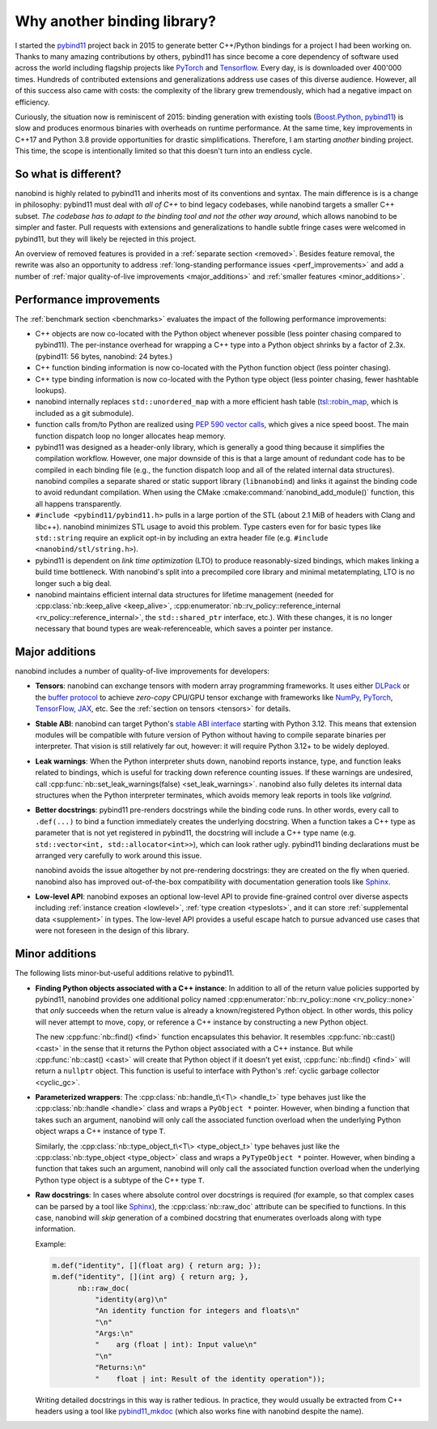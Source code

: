 .. _why:

.. cpp:namespace:: nanobind

Why another binding library?
============================

I started the `pybind11 <http://github.com/pybind/pybind11>`_ project back in
2015 to generate better C++/Python bindings for a project I had been working
on. Thanks to many amazing contributions by others, pybind11 has since become a
core dependency of software used across the world including flagship projects
like `PyTorch <https://pytorch.org>`_ and `Tensorflow
<https://www.tensorflow.org>`_. Every day, is is downloaded over 400'000 times.
Hundreds of contributed extensions and generalizations address use cases of
this diverse audience. However, all of this success also came with costs: the
complexity of the library grew tremendously, which had a negative impact on
efficiency.

Curiously, the situation now is reminiscent of 2015: binding generation with
existing tools (`Boost.Python <https://github.com/boostorg/python>`_, `pybind11
<http://github.com/pybind/pybind11>`_) is slow and produces enormous binaries
with overheads on runtime performance. At the same time, key improvements in
C++17 and Python 3.8 provide opportunities for drastic simplifications.
Therefore, I am starting *another* binding project. This time, the scope is
intentionally limited so that this doesn't turn into an endless cycle.

So what is different?
---------------------

nanobind is highly related to pybind11 and inherits most of its conventions
and syntax. The main difference is is a change in philosophy: pybind11 must
deal with *all of C++* to bind legacy codebases, while nanobind targets
a smaller C++ subset. *The codebase has to adapt to the binding tool and not
the other way around*, which allows nanobind to be simpler and faster. Pull
requests with extensions and generalizations to handle subtle fringe cases were
welcomed in pybind11, but they will likely be rejected in this project.

An overview of removed features is provided in a :ref:`separate section
<removed>`. Besides feature removal, the rewrite was also an opportunity to
address :ref:`long-standing performance issues <perf_improvements>` and add a
number of :ref:`major quality-of-live improvements <major_additions>` and
:ref:`smaller features <minor_additions>`.

.. _perf_improvements:

Performance improvements
------------------------

The :ref:`benchmark section <benchmarks>` evaluates the impact of the following
performance improvements:

- C++ objects are now co-located with the Python object whenever possible (less
  pointer chasing compared to pybind11). The per-instance overhead for wrapping
  a C++ type into a Python object shrinks by a factor of 2.3x. (pybind11: 56
  bytes, nanobind: 24 bytes.)

- C++ function binding information is now co-located with the Python
  function object (less pointer chasing).

- C++ type binding information is now co-located with the Python type object
  (less pointer chasing, fewer hashtable lookups).

- nanobind internally replaces ``std::unordered_map`` with a more efficient
  hash table (`tsl::robin_map <https://github.com/Tessil/robin-map>`_, which
  is included as a git submodule).

- function calls from/to Python are realized using `PEP 590 vector calls
  <https://www.python.org/dev/peps/pep-0590>`_, which gives a nice speed
  boost. The main function dispatch loop no longer allocates heap memory.

- pybind11 was designed as a header-only library, which is generally a good
  thing because it simplifies the compilation workflow. However, one major
  downside of this is that a large amount of redundant code has to be
  compiled in each binding file (e.g., the function dispatch loop and all of
  the related internal data structures). nanobind compiles a separate shared
  or static support library (``libnanobind``) and links it against the binding
  code to avoid redundant compilation. When using the CMake
  :cmake:command:`nanobind_add_module()` function, this all happens
  transparently.

- ``#include <pybind11/pybind11.h>`` pulls in a large portion of the STL
  (about 2.1 MiB of headers with Clang and libc++). nanobind minimizes STL
  usage to avoid this problem. Type casters even for for basic types like
  ``std::string`` require an explicit opt-in by including an extra header
  file (e.g. ``#include <nanobind/stl/string.h>``).

- pybind11 is dependent on *link time optimization* (LTO) to produce
  reasonably-sized bindings, which makes linking a build time bottleneck.
  With nanobind's split into a precompiled core library and minimal
  metatemplating, LTO is no longer such a big deal.

- nanobind maintains efficient internal data structures for lifetime management
  (needed for :cpp:class:`nb::keep_alive <keep_alive>`,
  :cpp:enumerator:`nb::rv_policy::reference_internal
  <rv_policy::reference_internal>`, the ``std::shared_ptr`` interface, etc.).
  With these changes, it is no longer necessary that bound types are
  weak-referenceable, which saves a pointer per instance.

.. _major_additions:

Major additions
---------------

nanobind includes a number of quality-of-live improvements for developers:

- **Tensors**: nanobind can exchange
  tensors with modern array
  programming frameworks. It uses
  either `DLPack
  <https://github.com/dmlc/dlpack>`_
  or the `buffer protocol
  <https://docs.python.org/3/c-api/buffer.html>`_
  to achieve *zero-copy* CPU/GPU
  tensor exchange with frameworks
  like `NumPy <https://numpy.org>`_,
  `PyTorch <https://pytorch.org>`_,
  `TensorFlow
  <https://www.tensorflow.org>`_,
  `JAX
  <https://jax.readthedocs.io>`_,
  etc. See the :ref:`section on
  tensors <tensors>` for details.

- **Stable ABI**: nanobind can target Python's `stable ABI interface
  <https://docs.python.org/3/c-api/stable.html>`_ starting with Python 3.12.
  This means that extension modules will be compatible with 
  future version of Python without having to compile separate binaries per interpreter. That vision is still relatively far out, however: it will require Python
  3.12+ to be widely deployed.

- **Leak warnings**: When the Python interpreter shuts down, nanobind reports
  instance, type, and function leaks related to bindings, which is useful for
  tracking down reference counting issues.  If these warnings are undesired,
  call :cpp:func:`nb::set_leak_warnings(false) <set_leak_warnings>`. nanobind
  also fully deletes its internal data structures when the Python interpreter
  terminates, which avoids memory leak reports in tools like *valgrind*.

- **Better docstrings**: pybind11 pre-renders docstrings while the binding code
  runs. In other words, every call to ``.def(...)`` to bind a function
  immediately creates the underlying docstring. When a function takes a C++
  type as parameter that is not yet registered in pybind11, the docstring will
  include a C++ type name (e.g. ``std::vector<int, std::allocator<int>>``),
  which can look rather ugly. pybind11 binding declarations must be arranged
  very carefully to work around this issue.

  nanobind avoids the issue altogether by not pre-rendering docstrings: they
  are created on the fly when queried. nanobind also has improved
  out-of-the-box compatibility with documentation generation tools like `Sphinx
  <https://www.sphinx-doc.org/en/master/>`_.

- **Low-level API**: nanobind exposes an optional low-level API to provide
  fine-grained control over diverse aspects including :ref:`instance creation
  <lowlevel>`, :ref:`type creation <typeslots>`, and it can store
  :ref:`supplemental data <supplement>` in types. The low-level API provides a
  useful escape hatch to pursue advanced use cases that were not foreseen in
  the design of this library.

.. _minor_additions:

Minor additions
---------------

The following lists minor-but-useful additions relative to pybind11.

- **Finding Python objects associated with a C++ instance**: In addition to all
  of the return value policies supported by pybind11, nanobind provides one
  additional policy named :cpp:enumerator:`nb::rv_policy::none
  <rv_policy::none>` that *only* succeeds when the return value is already a
  known/registered Python object. In other words, this policy will never
  attempt to move, copy, or reference a C++ instance by constructing a new
  Python object.

  The new :cpp:func:`nb::find() <find>` function encapsulates this behavior. It
  resembles :cpp:func:`nb::cast() <cast>` in the sense that it returns the
  Python object associated with a C++ instance. But while :cpp:func:`nb::cast()
  <cast>` will create that Python object if it doesn't yet exist,
  :cpp:func:`nb::find() <find>` will return a ``nullptr`` object. This function
  is useful to interface with Python's :ref:`cyclic garbage collector
  <cyclic_gc>`.

- **Parameterized wrappers**: The :cpp:class:`nb::handle_t\<T\> <handle_t>` type
  behaves just like the :cpp:class:`nb::handle <handle>` class and wraps a
  ``PyObject *`` pointer. However, when binding a function that takes such an
  argument, nanobind will only call the associated function overload when the
  underlying Python object wraps a C++ instance of type ``T``.

  Similarly, the :cpp:class:`nb::type_object_t\<T\> <type_object_t>` type
  behaves just like the :cpp:class:`nb::type_object <type_object>` class and
  wraps a ``PyTypeObject *`` pointer. However, when binding a function that
  takes such an argument, nanobind will only call the associated function
  overload when the underlying Python type object is a subtype of the C++ type
  ``T``.

- **Raw docstrings**: In cases where absolute control over docstrings is
  required (for example, so that complex cases can be parsed by a tool like
  `Sphinx <https://www.sphinx-doc.org>`_), the :cpp:class:`nb::raw_doc`
  attribute can be specified to functions. In this case, nanobind will *skip*
  generation of a combined docstring that enumerates overloads along with type
  information.

  Example:

  .. code-block:: cpp

     m.def("identity", [](float arg) { return arg; });
     m.def("identity", [](int arg) { return arg; },
           nb::raw_doc(
               "identity(arg)\n"
               "An identity function for integers and floats\n"
               "\n"
               "Args:\n"
               "    arg (float | int): Input value\n"
               "\n"
               "Returns:\n"
               "    float | int: Result of the identity operation"));

  Writing detailed docstrings in this way is rather tedious. In practice, they
  would usually be extracted from C++ headers using a tool like `pybind11_mkdoc
  <https://github.com/pybind/pybind11_mkdoc>`_ (which also works fine with
  nanobind despite the name).
